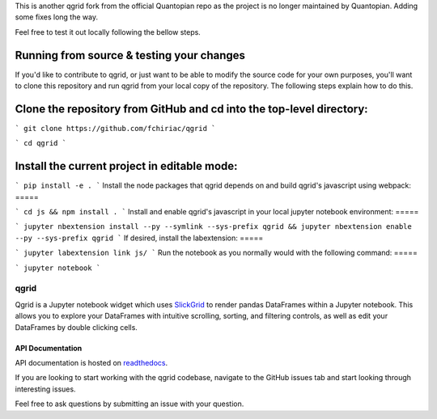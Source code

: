 

This is another qgrid fork from the official Quantopian repo as the project is no longer maintained by Quantopian.
Adding some fixes long the way.

Feel free to test it out locally following the bellow steps.

Running from source & testing your changes
=====

If you'd like to contribute to qgrid, or just want to be able to modify the source code for your own purposes, you'll want to clone this repository and run qgrid from your local copy of the repository. The following steps explain how to do this.

Clone the repository from GitHub and cd into the top-level directory:
=====

```
git clone https://github.com/fchiriac/qgrid
```

```
cd qgrid
```

Install the current project in editable mode:
=====

```
pip install -e .
```
Install the node packages that qgrid depends on and build qgrid's javascript using webpack:
=====

```
cd js && npm install .
```
Install and enable qgrid's javascript in your local jupyter notebook environment:
=====

```
jupyter nbextension install --py --symlink --sys-prefix qgrid && jupyter nbextension enable --py --sys-prefix qgrid
```
If desired, install the labextension:
=====

```
jupyter labextension link js/
```
Run the notebook as you normally would with the following command:
=====

```
jupyter notebook
```

=====
qgrid
=====
Qgrid is a Jupyter notebook widget which uses `SlickGrid <https://github.com/mleibman/SlickGrid>`_ to render pandas
DataFrames within a Jupyter notebook. This allows you to explore your DataFrames with intuitive scrolling, sorting, and
filtering controls, as well as edit your DataFrames by double clicking cells.

API Documentation
-----------------
API documentation is hosted on `readthedocs <http://qgrid.readthedocs.io/en/latest/>`_.

If you are looking to start working with the qgrid codebase, navigate to the GitHub issues tab and start looking
through interesting issues.

Feel free to ask questions by submitting an issue with your question.

